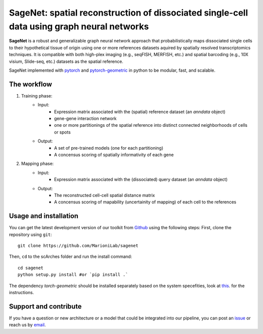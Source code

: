SageNet: spatial reconstruction of dissociated single-cell data using graph neural networks
=========================================================================
.. raw:: html

**SageNet** is a robust and generalizable graph neural network approach that probabilistically maps dissociated single cells to their hypothetical tissue of origin using one or more references datasets aquired by spatially resolved transcriptomics techniques. It is compatible with both high-plex imaging (e.g., seqFISH, MERFISH, etc.) and spatial barcoding (e.g., 10X visium, Slide-seq, etc.) datasets as the spatial reference. 


SageNet implemented with `pytorch <https://pytorch.org/docs/stable/index.html>`_ and `pytorch-geometric <https://pytorch-geometric.readthedocs.io/en/latest/>`_ in python to be modular, fast, and scalable.

The workflow
-------------------------------

#. Training phase:
	* Input: 
		* Expression matrix associated with the (spatial) reference dataset (an `anndata` object)

		* gene-gene interaction network

		* one or more partitionings of the spatial reference into distinct connected neighborhoods of cells or spots

	* Output:
		* A set of pre-trained models (one for each partitioning)

		* A concensus scoring of spatially informativity of each gene


#. Mapping phase:
	* Input: 
		* Expression matrix associated with the (dissociated) query dataset (an `anndata` object)

	* Output:
		* The reconstructed cell-cell spatial distance matrix

		* A concensus scoring of mapability (uncertainity of mapping) of each cell to the references


Usage and installation
-------------------------------
You can get the latest development version of our toolkit from `Github <https://github.com/e-sollier/DL2020/>`_ using the following steps:
First, clone the repository using ``git``::

    git clone https://github.com/MarioniLab/sagenet

Then, ``cd`` to the scArches folder and run the install command::

    cd sagenet
    python setup.py install #or `pip install .` 


The dependency `torch-geometric` should be installed separately based on the system specefities, look at `this <https://pytorch-geometric.readthedocs.io/en/latest/notes/installation.html>`_. for the instructions. 

Support and contribute
-------------------------------
If you have a question or new architecture or a model that could be integrated into our pipeline, you can
post an `issue <https://github.com/MarioniLab/sagenet/issues/new>`__ or reach us by `email <mailto:eheidari@student.ethz.ch>`_.



